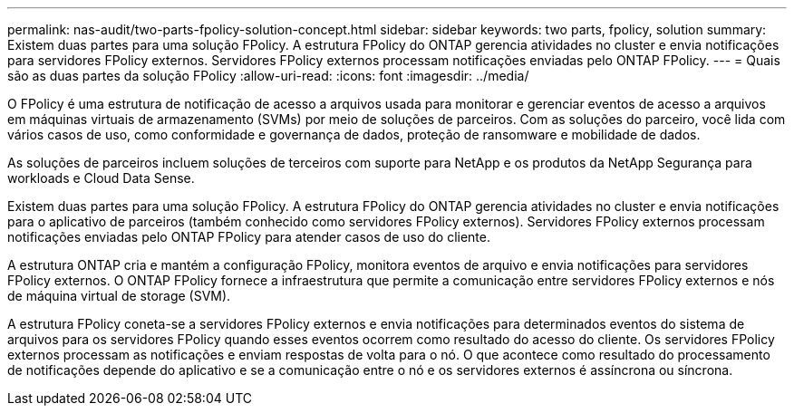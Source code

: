 ---
permalink: nas-audit/two-parts-fpolicy-solution-concept.html 
sidebar: sidebar 
keywords: two parts, fpolicy, solution 
summary: Existem duas partes para uma solução FPolicy. A estrutura FPolicy do ONTAP gerencia atividades no cluster e envia notificações para servidores FPolicy externos. Servidores FPolicy externos processam notificações enviadas pelo ONTAP FPolicy. 
---
= Quais são as duas partes da solução FPolicy
:allow-uri-read: 
:icons: font
:imagesdir: ../media/


[role="lead"]
O FPolicy é uma estrutura de notificação de acesso a arquivos usada para monitorar e gerenciar eventos de acesso a arquivos em máquinas virtuais de armazenamento (SVMs) por meio de soluções de parceiros. Com as soluções do parceiro, você lida com vários casos de uso, como conformidade e governança de dados, proteção de ransomware e mobilidade de dados.

As soluções de parceiros incluem soluções de terceiros com suporte para NetApp e os produtos da NetApp Segurança para workloads e Cloud Data Sense.

Existem duas partes para uma solução FPolicy. A estrutura FPolicy do ONTAP gerencia atividades no cluster e envia notificações para o aplicativo de parceiros (também conhecido como servidores FPolicy externos). Servidores FPolicy externos processam notificações enviadas pelo ONTAP FPolicy para atender casos de uso do cliente.

A estrutura ONTAP cria e mantém a configuração FPolicy, monitora eventos de arquivo e envia notificações para servidores FPolicy externos. O ONTAP FPolicy fornece a infraestrutura que permite a comunicação entre servidores FPolicy externos e nós de máquina virtual de storage (SVM).

A estrutura FPolicy coneta-se a servidores FPolicy externos e envia notificações para determinados eventos do sistema de arquivos para os servidores FPolicy quando esses eventos ocorrem como resultado do acesso do cliente. Os servidores FPolicy externos processam as notificações e enviam respostas de volta para o nó. O que acontece como resultado do processamento de notificações depende do aplicativo e se a comunicação entre o nó e os servidores externos é assíncrona ou síncrona.
